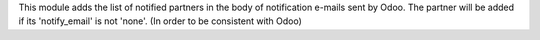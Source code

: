 This module adds the list of notified partners in the body of notification e-mails sent by Odoo.
The partner will be added if its 'notify_email' is not 'none'.
(In order to be consistent with Odoo)
